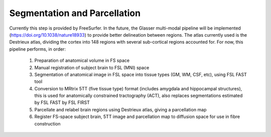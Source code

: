 .. _segmentation_and_parcellation

Segmentation and Parcellation
=============================

Currently this step is provided by FreeSurfer. In the future, the Glasser multi-modal pipeline will be implemented (https://doi.org/10.1038/nature18933) to provide better delineation between regions. The atlas currently used is the Destrieux atlas, dividing the cortex into 148 regions with several sub-cortical regions accounted for. For now, this pipeline performs, in order:

  1) Preparation of anatomical volume in FS space

  2) Manual registration of subject brain to FSL (MNI) space

  3) Segmentation of anatomical image in FSL space into tissue types (GM, WM, CSF, etc), using FSL FAST tool

  4) Conversion to MRtrix 5TT (five tissue type) format (includes amygdala and hippocampal structures), this is used for anatomically constrained tractography (ACT), also replaces segmentations estimated by FSL FAST by FSL FIRST

  5) Parcellate and relabel brain regions using Destrieux atlas, giving a parcellation map

  6) Register FS-space subject brain, 5TT image and parcellation map to diffusion space for use in fibre construction
